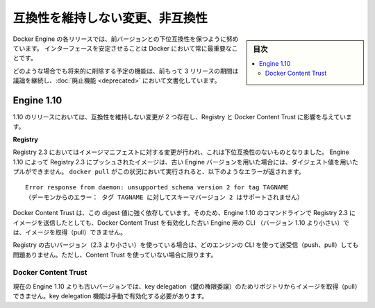 .. -*- coding: utf-8 -*-
.. URL: https://docs.docker.com/engine/breaking_changes/
.. SOURCE: https://github.com/docker/docker/blob/master/docs/breaking_changes.md
   doc version: 1.12
      https://github.com/docker/docker/commits/master/docs/breaking_changes.md
.. check date: 2016/06/13
.. Commits on May 20, 2016 3d6f5984f52802fe2f4af0dd2296c9e2e4a1e003
.. -----------------------------------------------------------------------------

.. Breaking changes and incompatibilities

.. _breaking-changes-and-incompatibilities:

=======================================
互換性を維持しない変更、非互換性
=======================================

.. sidebar:: 目次

   .. contents:: 
       :depth: 3
       :local:

.. Every Engine release strives to be backward compatible with its predecessors,
   and interface stability is always a priority at Docker.

Docker Engine の各リリースでは、前バージョンとの下位互換性を保つように努めています。
インターフェースを安定させることは Docker において常に最重要なことです。

.. In all cases, feature removal is communicated three releases
   in advance and documented as part of the [deprecated features](deprecated.md)
   page.

どのような場合でも将来的に削除する予定の機能は、前もって 3 リリースの期間は議論を継続し、:doc:`廃止機能 <deprecated>` において文書化しています。

.. ## Engine 1.10

.. _engine-110:

Engine 1.10
====================

.. There were two breaking changes in the 1.10 release that affected
   Registry and Docker Content Trust:

1.10 のリリースにおいては、互換性を維持しない変更が 2 つ存在し、Registry と Docker Content Trust に影響を与えています。

**Registry**

.. Registry 2.3 includes improvements to the image manifest that caused a
   breaking change. Images pushed by Engine 1.10 to a Registry 2.3 cannot be
   pulled by digest by older Engine versions. A `docker pull` that encounters this
   situation returns the following error:

Registry 2.3 においてはイメージマニフェストに対する変更が行われ、これは下位互換性のないものとなりました。
Engine 1.10 によって Registry 2.3 にプッシュされたイメージは、古い Engine バージョンを用いた場合には、ダイジェスト値を用いたプルができません。
``docker pull`` がこの状況において実行されると、以下のようなエラーが返されます。

.. ```none
    Error response from daemon: unsupported schema version 2 for tag TAGNAME
   ```
::

   Error response from daemon: unsupported schema version 2 for tag TAGNAME
   （デーモンからのエラー： タグ TAGNAME に対してスキーマバージョン 2 はサポートされません）

.. Docker Content Trust heavily relies on pull by digest. As a result, images pushed from the Engine 1.10 CLI to a 2.3 Registry cannot be pulled by older Engine CLIs (< 1.10) with Docker Content Trust enabled.

Docker Content Trust は、この digest 値に強く依存しています。そのため、Engine 1.10 のコマンドラインで Registry 2.3 にイメージを送信したとしても、Docker Content Trust を有効化した古い Engine 用の CLI （バージョン 1.10 より小さい）では、イメージを取得（pull）できません。

.. If you are using an older Registry version (< 2.3), this problem does not occur with any version of the Engine CLI; push, pull, with and without content trust work as you would expect.

Registry の古いバージョン（2.3 より小さい）を使っている場合は、どのエンジンの CLI を使って送受信（push、pull）しても問題ありません。ただし、Content Trust を使っていない場合に限ります。

.. Docker Content Trust

Docker Content Trust
--------------------

.. Engine older than the current 1.10 cannot pull images from repositories that have enabled key delegation. Key delegation is a feature which requires a manual action to enable.

現在の Engine 1.10 よりも古いバージョンでは、key delegation（鍵の権限委譲）のためリポジトリからイメージを取得（pull）できません。key delegation 機能は手動で有効化する必要があります。

.. seealso:: 

   Breaking changes and incompatibilities
      https://docs.docker.com/engine/breaking_changes/
